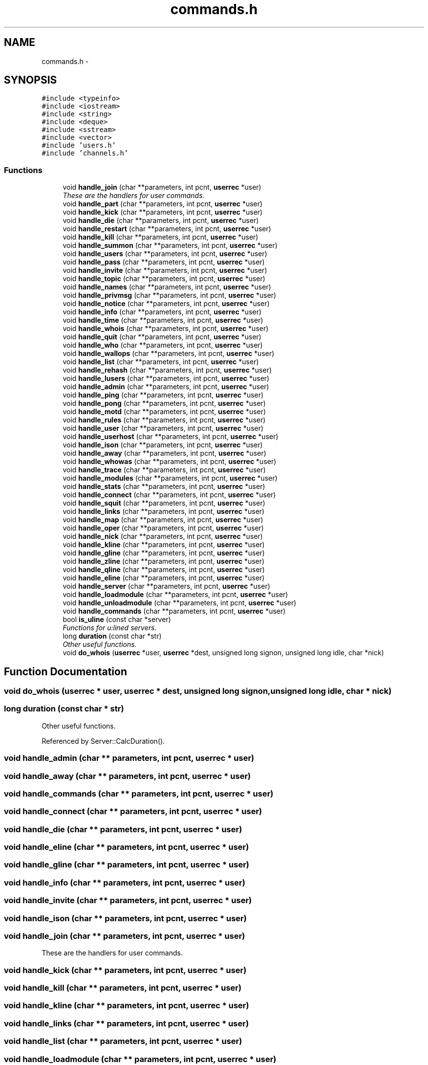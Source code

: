 .TH "commands.h" 3 "15 Dec 2005" "Version 1.0Betareleases" "InspIRCd" \" -*- nroff -*-
.ad l
.nh
.SH NAME
commands.h \- 
.SH SYNOPSIS
.br
.PP
\fC#include <typeinfo>\fP
.br
\fC#include <iostream>\fP
.br
\fC#include <string>\fP
.br
\fC#include <deque>\fP
.br
\fC#include <sstream>\fP
.br
\fC#include <vector>\fP
.br
\fC#include 'users.h'\fP
.br
\fC#include 'channels.h'\fP
.br

.SS "Functions"

.in +1c
.ti -1c
.RI "void \fBhandle_join\fP (char **parameters, int pcnt, \fBuserrec\fP *user)"
.br
.RI "\fIThese are the handlers for user commands. \fP"
.ti -1c
.RI "void \fBhandle_part\fP (char **parameters, int pcnt, \fBuserrec\fP *user)"
.br
.ti -1c
.RI "void \fBhandle_kick\fP (char **parameters, int pcnt, \fBuserrec\fP *user)"
.br
.ti -1c
.RI "void \fBhandle_die\fP (char **parameters, int pcnt, \fBuserrec\fP *user)"
.br
.ti -1c
.RI "void \fBhandle_restart\fP (char **parameters, int pcnt, \fBuserrec\fP *user)"
.br
.ti -1c
.RI "void \fBhandle_kill\fP (char **parameters, int pcnt, \fBuserrec\fP *user)"
.br
.ti -1c
.RI "void \fBhandle_summon\fP (char **parameters, int pcnt, \fBuserrec\fP *user)"
.br
.ti -1c
.RI "void \fBhandle_users\fP (char **parameters, int pcnt, \fBuserrec\fP *user)"
.br
.ti -1c
.RI "void \fBhandle_pass\fP (char **parameters, int pcnt, \fBuserrec\fP *user)"
.br
.ti -1c
.RI "void \fBhandle_invite\fP (char **parameters, int pcnt, \fBuserrec\fP *user)"
.br
.ti -1c
.RI "void \fBhandle_topic\fP (char **parameters, int pcnt, \fBuserrec\fP *user)"
.br
.ti -1c
.RI "void \fBhandle_names\fP (char **parameters, int pcnt, \fBuserrec\fP *user)"
.br
.ti -1c
.RI "void \fBhandle_privmsg\fP (char **parameters, int pcnt, \fBuserrec\fP *user)"
.br
.ti -1c
.RI "void \fBhandle_notice\fP (char **parameters, int pcnt, \fBuserrec\fP *user)"
.br
.ti -1c
.RI "void \fBhandle_info\fP (char **parameters, int pcnt, \fBuserrec\fP *user)"
.br
.ti -1c
.RI "void \fBhandle_time\fP (char **parameters, int pcnt, \fBuserrec\fP *user)"
.br
.ti -1c
.RI "void \fBhandle_whois\fP (char **parameters, int pcnt, \fBuserrec\fP *user)"
.br
.ti -1c
.RI "void \fBhandle_quit\fP (char **parameters, int pcnt, \fBuserrec\fP *user)"
.br
.ti -1c
.RI "void \fBhandle_who\fP (char **parameters, int pcnt, \fBuserrec\fP *user)"
.br
.ti -1c
.RI "void \fBhandle_wallops\fP (char **parameters, int pcnt, \fBuserrec\fP *user)"
.br
.ti -1c
.RI "void \fBhandle_list\fP (char **parameters, int pcnt, \fBuserrec\fP *user)"
.br
.ti -1c
.RI "void \fBhandle_rehash\fP (char **parameters, int pcnt, \fBuserrec\fP *user)"
.br
.ti -1c
.RI "void \fBhandle_lusers\fP (char **parameters, int pcnt, \fBuserrec\fP *user)"
.br
.ti -1c
.RI "void \fBhandle_admin\fP (char **parameters, int pcnt, \fBuserrec\fP *user)"
.br
.ti -1c
.RI "void \fBhandle_ping\fP (char **parameters, int pcnt, \fBuserrec\fP *user)"
.br
.ti -1c
.RI "void \fBhandle_pong\fP (char **parameters, int pcnt, \fBuserrec\fP *user)"
.br
.ti -1c
.RI "void \fBhandle_motd\fP (char **parameters, int pcnt, \fBuserrec\fP *user)"
.br
.ti -1c
.RI "void \fBhandle_rules\fP (char **parameters, int pcnt, \fBuserrec\fP *user)"
.br
.ti -1c
.RI "void \fBhandle_user\fP (char **parameters, int pcnt, \fBuserrec\fP *user)"
.br
.ti -1c
.RI "void \fBhandle_userhost\fP (char **parameters, int pcnt, \fBuserrec\fP *user)"
.br
.ti -1c
.RI "void \fBhandle_ison\fP (char **parameters, int pcnt, \fBuserrec\fP *user)"
.br
.ti -1c
.RI "void \fBhandle_away\fP (char **parameters, int pcnt, \fBuserrec\fP *user)"
.br
.ti -1c
.RI "void \fBhandle_whowas\fP (char **parameters, int pcnt, \fBuserrec\fP *user)"
.br
.ti -1c
.RI "void \fBhandle_trace\fP (char **parameters, int pcnt, \fBuserrec\fP *user)"
.br
.ti -1c
.RI "void \fBhandle_modules\fP (char **parameters, int pcnt, \fBuserrec\fP *user)"
.br
.ti -1c
.RI "void \fBhandle_stats\fP (char **parameters, int pcnt, \fBuserrec\fP *user)"
.br
.ti -1c
.RI "void \fBhandle_connect\fP (char **parameters, int pcnt, \fBuserrec\fP *user)"
.br
.ti -1c
.RI "void \fBhandle_squit\fP (char **parameters, int pcnt, \fBuserrec\fP *user)"
.br
.ti -1c
.RI "void \fBhandle_links\fP (char **parameters, int pcnt, \fBuserrec\fP *user)"
.br
.ti -1c
.RI "void \fBhandle_map\fP (char **parameters, int pcnt, \fBuserrec\fP *user)"
.br
.ti -1c
.RI "void \fBhandle_oper\fP (char **parameters, int pcnt, \fBuserrec\fP *user)"
.br
.ti -1c
.RI "void \fBhandle_nick\fP (char **parameters, int pcnt, \fBuserrec\fP *user)"
.br
.ti -1c
.RI "void \fBhandle_kline\fP (char **parameters, int pcnt, \fBuserrec\fP *user)"
.br
.ti -1c
.RI "void \fBhandle_gline\fP (char **parameters, int pcnt, \fBuserrec\fP *user)"
.br
.ti -1c
.RI "void \fBhandle_zline\fP (char **parameters, int pcnt, \fBuserrec\fP *user)"
.br
.ti -1c
.RI "void \fBhandle_qline\fP (char **parameters, int pcnt, \fBuserrec\fP *user)"
.br
.ti -1c
.RI "void \fBhandle_eline\fP (char **parameters, int pcnt, \fBuserrec\fP *user)"
.br
.ti -1c
.RI "void \fBhandle_server\fP (char **parameters, int pcnt, \fBuserrec\fP *user)"
.br
.ti -1c
.RI "void \fBhandle_loadmodule\fP (char **parameters, int pcnt, \fBuserrec\fP *user)"
.br
.ti -1c
.RI "void \fBhandle_unloadmodule\fP (char **parameters, int pcnt, \fBuserrec\fP *user)"
.br
.ti -1c
.RI "void \fBhandle_commands\fP (char **parameters, int pcnt, \fBuserrec\fP *user)"
.br
.ti -1c
.RI "bool \fBis_uline\fP (const char *server)"
.br
.RI "\fIFunctions for u:lined servers. \fP"
.ti -1c
.RI "long \fBduration\fP (const char *str)"
.br
.RI "\fIOther useful functions. \fP"
.ti -1c
.RI "void \fBdo_whois\fP (\fBuserrec\fP *user, \fBuserrec\fP *dest, unsigned long signon, unsigned long idle, char *nick)"
.br
.in -1c
.SH "Function Documentation"
.PP 
.SS "void do_whois (\fBuserrec\fP * user, \fBuserrec\fP * dest, unsigned long signon, unsigned long idle, char * nick)"
.PP
.SS "long duration (const char * str)"
.PP
Other useful functions. 
.PP
Referenced by Server::CalcDuration().
.SS "void handle_admin (char ** parameters, int pcnt, \fBuserrec\fP * user)"
.PP
.SS "void handle_away (char ** parameters, int pcnt, \fBuserrec\fP * user)"
.PP
.SS "void handle_commands (char ** parameters, int pcnt, \fBuserrec\fP * user)"
.PP
.SS "void handle_connect (char ** parameters, int pcnt, \fBuserrec\fP * user)"
.PP
.SS "void handle_die (char ** parameters, int pcnt, \fBuserrec\fP * user)"
.PP
.SS "void handle_eline (char ** parameters, int pcnt, \fBuserrec\fP * user)"
.PP
.SS "void handle_gline (char ** parameters, int pcnt, \fBuserrec\fP * user)"
.PP
.SS "void handle_info (char ** parameters, int pcnt, \fBuserrec\fP * user)"
.PP
.SS "void handle_invite (char ** parameters, int pcnt, \fBuserrec\fP * user)"
.PP
.SS "void handle_ison (char ** parameters, int pcnt, \fBuserrec\fP * user)"
.PP
.SS "void handle_join (char ** parameters, int pcnt, \fBuserrec\fP * user)"
.PP
These are the handlers for user commands. 
.PP
.SS "void handle_kick (char ** parameters, int pcnt, \fBuserrec\fP * user)"
.PP
.SS "void handle_kill (char ** parameters, int pcnt, \fBuserrec\fP * user)"
.PP
.SS "void handle_kline (char ** parameters, int pcnt, \fBuserrec\fP * user)"
.PP
.SS "void handle_links (char ** parameters, int pcnt, \fBuserrec\fP * user)"
.PP
.SS "void handle_list (char ** parameters, int pcnt, \fBuserrec\fP * user)"
.PP
.SS "void handle_loadmodule (char ** parameters, int pcnt, \fBuserrec\fP * user)"
.PP
.SS "void handle_lusers (char ** parameters, int pcnt, \fBuserrec\fP * user)"
.PP
.SS "void handle_map (char ** parameters, int pcnt, \fBuserrec\fP * user)"
.PP
.SS "void handle_modules (char ** parameters, int pcnt, \fBuserrec\fP * user)"
.PP
.SS "void handle_motd (char ** parameters, int pcnt, \fBuserrec\fP * user)"
.PP
.SS "void handle_names (char ** parameters, int pcnt, \fBuserrec\fP * user)"
.PP
.SS "void handle_nick (char ** parameters, int pcnt, \fBuserrec\fP * user)"
.PP
.SS "void handle_notice (char ** parameters, int pcnt, \fBuserrec\fP * user)"
.PP
.SS "void handle_oper (char ** parameters, int pcnt, \fBuserrec\fP * user)"
.PP
.SS "void handle_part (char ** parameters, int pcnt, \fBuserrec\fP * user)"
.PP
.SS "void handle_pass (char ** parameters, int pcnt, \fBuserrec\fP * user)"
.PP
.SS "void handle_ping (char ** parameters, int pcnt, \fBuserrec\fP * user)"
.PP
.SS "void handle_pong (char ** parameters, int pcnt, \fBuserrec\fP * user)"
.PP
.SS "void handle_privmsg (char ** parameters, int pcnt, \fBuserrec\fP * user)"
.PP
.SS "void handle_qline (char ** parameters, int pcnt, \fBuserrec\fP * user)"
.PP
.SS "void handle_quit (char ** parameters, int pcnt, \fBuserrec\fP * user)"
.PP
.SS "void handle_rehash (char ** parameters, int pcnt, \fBuserrec\fP * user)"
.PP
.SS "void handle_restart (char ** parameters, int pcnt, \fBuserrec\fP * user)"
.PP
.SS "void handle_rules (char ** parameters, int pcnt, \fBuserrec\fP * user)"
.PP
.SS "void handle_server (char ** parameters, int pcnt, \fBuserrec\fP * user)"
.PP
.SS "void handle_squit (char ** parameters, int pcnt, \fBuserrec\fP * user)"
.PP
.SS "void handle_stats (char ** parameters, int pcnt, \fBuserrec\fP * user)"
.PP
.SS "void handle_summon (char ** parameters, int pcnt, \fBuserrec\fP * user)"
.PP
.SS "void handle_time (char ** parameters, int pcnt, \fBuserrec\fP * user)"
.PP
.SS "void handle_topic (char ** parameters, int pcnt, \fBuserrec\fP * user)"
.PP
.SS "void handle_trace (char ** parameters, int pcnt, \fBuserrec\fP * user)"
.PP
.SS "void handle_unloadmodule (char ** parameters, int pcnt, \fBuserrec\fP * user)"
.PP
.SS "void handle_user (char ** parameters, int pcnt, \fBuserrec\fP * user)"
.PP
.SS "void handle_userhost (char ** parameters, int pcnt, \fBuserrec\fP * user)"
.PP
.SS "void handle_users (char ** parameters, int pcnt, \fBuserrec\fP * user)"
.PP
.SS "void handle_wallops (char ** parameters, int pcnt, \fBuserrec\fP * user)"
.PP
.SS "void handle_who (char ** parameters, int pcnt, \fBuserrec\fP * user)"
.PP
.SS "void handle_whois (char ** parameters, int pcnt, \fBuserrec\fP * user)"
.PP
.SS "void handle_whowas (char ** parameters, int pcnt, \fBuserrec\fP * user)"
.PP
.SS "void handle_zline (char ** parameters, int pcnt, \fBuserrec\fP * user)"
.PP
.SS "bool is_uline (const char * server)"
.PP
Functions for u:lined servers. 
.PP
Referenced by userrec::HasPermission(), Server::IsUlined(), and kick_channel().
.SH "Author"
.PP 
Generated automatically by Doxygen for InspIRCd from the source code.
